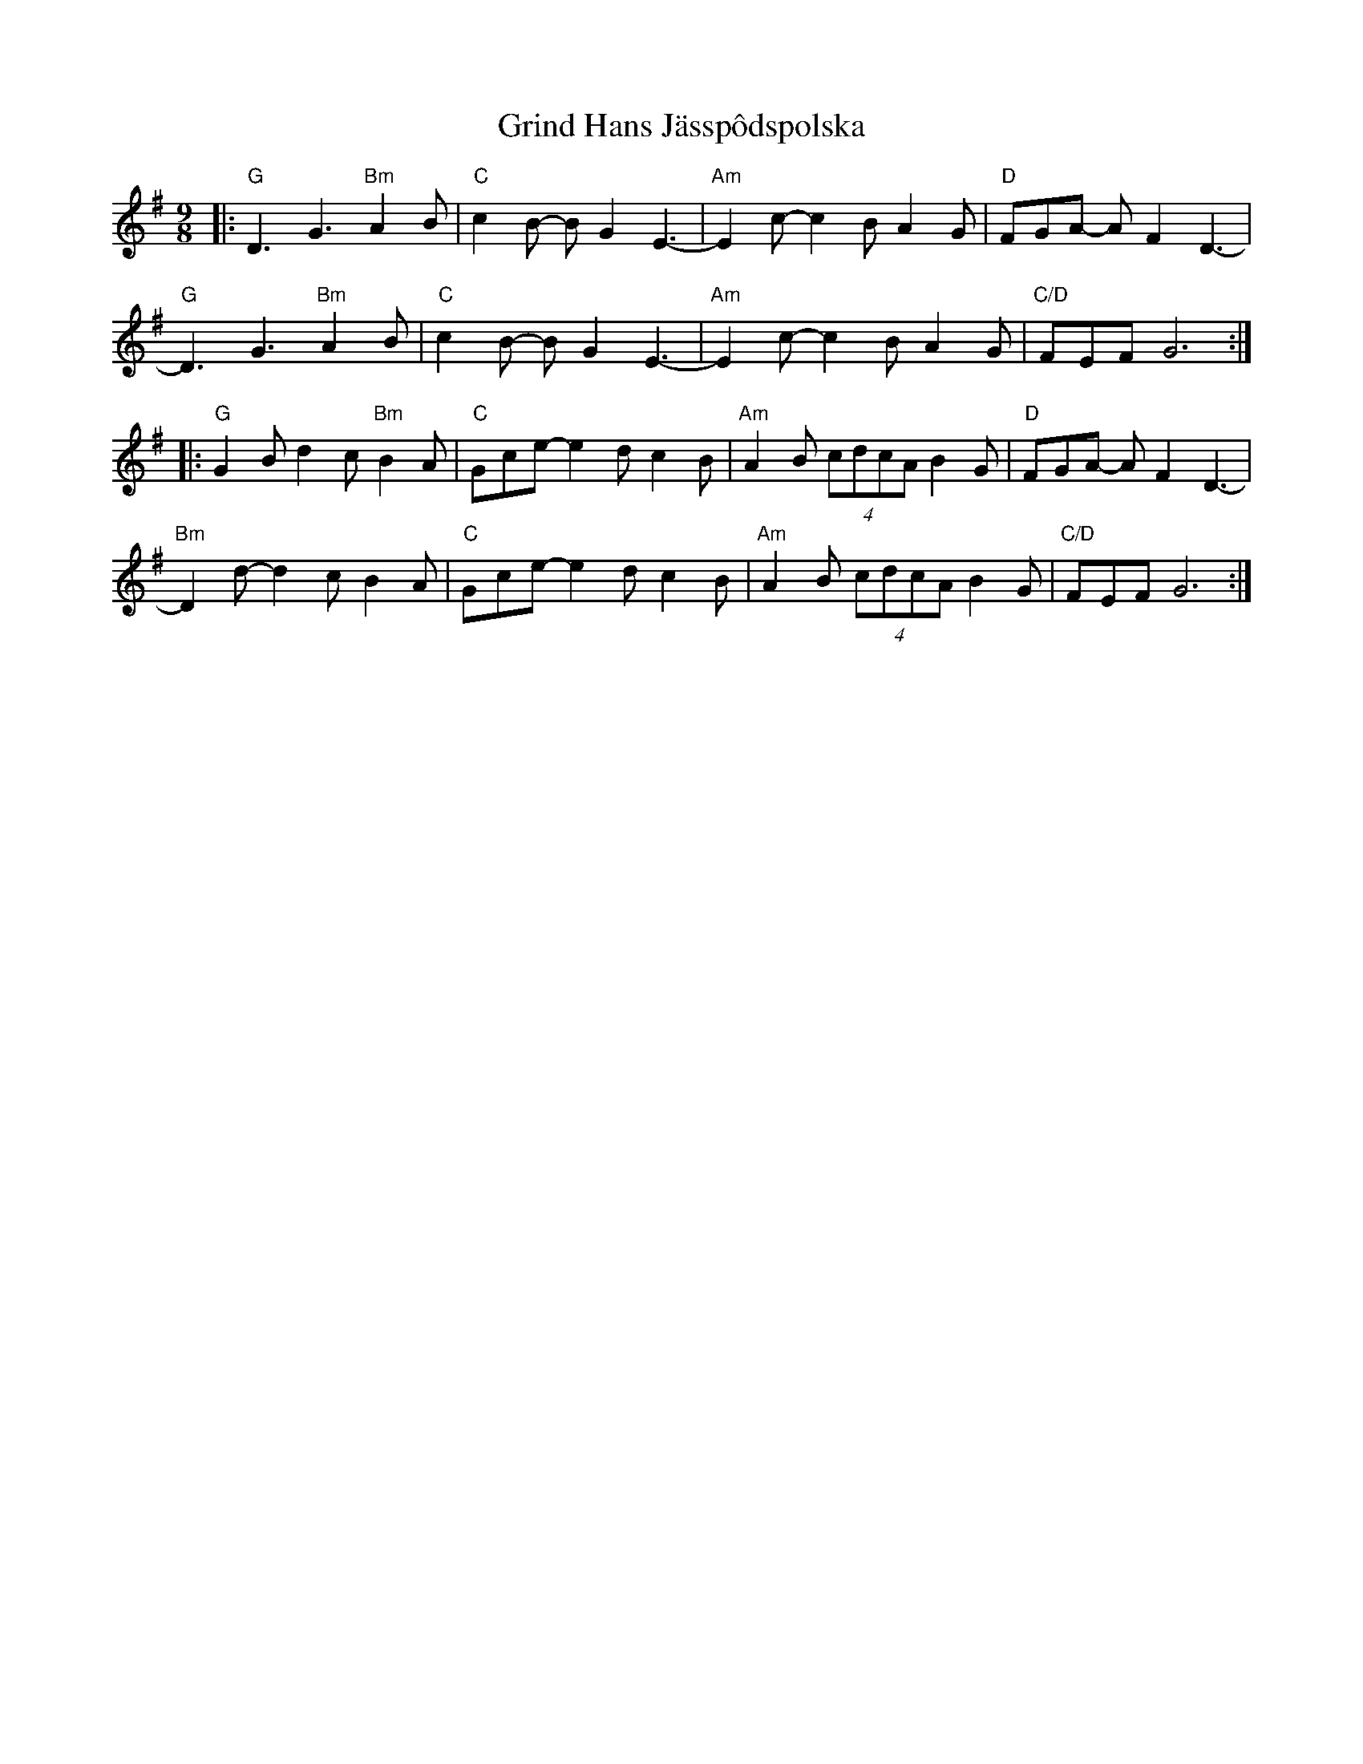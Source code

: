 X: 16293
T: Grind Hans Jässpôdspolska
R: slip jig
M: 9/8
K: Gmajor
|:"G"D3 G3 "Bm"A2 B|"C" c2 B- B G2 E3-|"Am" E2 c-c2 B A2 G|"D" FGA- A F2 D3-|
"G"D3 G3 "Bm"A2 B|"C" c2 B- B G2 E3-|"Am" E2 c-c2 B A2 G|"C/D" FEF G6:|
|:"G" G2 B d2 c "Bm"B2 A|"C"Gce-e2 d c2 B|"Am" A2 B (4cdcA B2 G|"D" FGA- A F2 D3-|
"Bm" D2 d- d2 c B2 A|"C"Gce- e2 d c2 B|"Am" A2 B (4cdcA B2 G|"C/D" FEF G6:|

